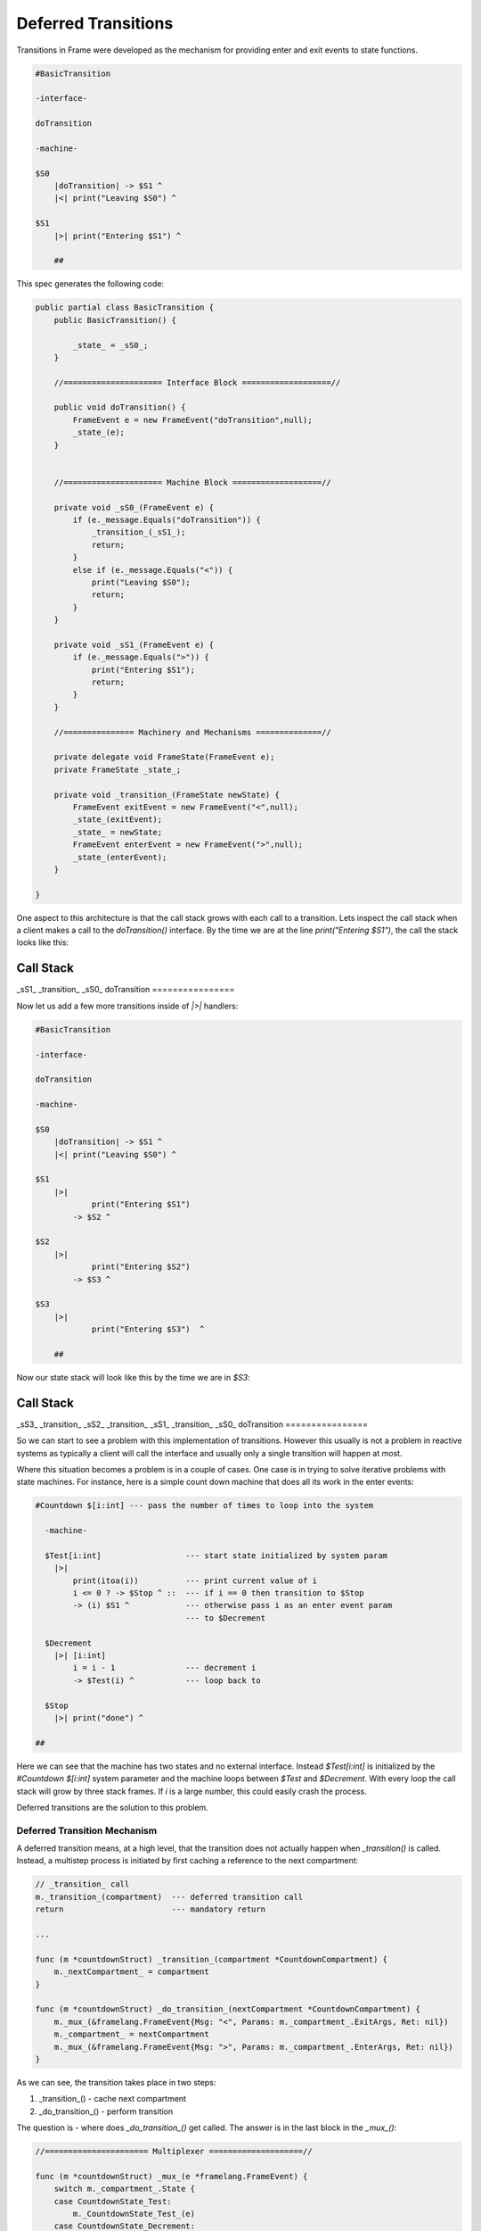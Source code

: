 .. _deferred_transitions:

Deferred Transitions
====================

Transitions in Frame were developed as the mechanism for providing enter and
exit events to state functions.

.. code-block::

    #BasicTransition

    -interface-

    doTransition

    -machine-

    $S0
        |doTransition| -> $S1 ^
        |<| print("Leaving $S0") ^

    $S1
        |>| print("Entering $S1") ^

  	##

This spec generates the following code:

.. code-block::

    public partial class BasicTransition {
        public BasicTransition() {

            _state_ = _sS0_;
        }

        //===================== Interface Block ===================//

        public void doTransition() {
            FrameEvent e = new FrameEvent("doTransition",null);
            _state_(e);
        }


        //===================== Machine Block ===================//

        private void _sS0_(FrameEvent e) {
            if (e._message.Equals("doTransition")) {
                _transition_(_sS1_);
                return;
            }
            else if (e._message.Equals("<")) {
                print("Leaving $S0");
                return;
            }
        }

        private void _sS1_(FrameEvent e) {
            if (e._message.Equals(">")) {
                print("Entering $S1");
                return;
            }
        }

        //=============== Machinery and Mechanisms ==============//

        private delegate void FrameState(FrameEvent e);
        private FrameState _state_;

        private void _transition_(FrameState newState) {
            FrameEvent exitEvent = new FrameEvent("<",null);
            _state_(exitEvent);
            _state_ = newState;
            FrameEvent enterEvent = new FrameEvent(">",null);
            _state_(enterEvent);
        }

    }

One aspect to this architecture is that the call stack grows with
each call to a transition. Lets inspect the call stack
when a client makes a call to the `doTransition()` interface. By the time we
are at the line `print("Entering $S1")`, the call the stack looks like this:

================
Call Stack
================
_sS1_
_transition_
_sS0_
doTransition
================


Now let us add a few more transitions inside of `|>|` handlers:

.. code-block::

    #BasicTransition

    -interface-

    doTransition

    -machine-

    $S0
        |doTransition| -> $S1 ^
        |<| print("Leaving $S0") ^

    $S1
        |>|
        	print("Entering $S1")
            -> $S2 ^

    $S2
        |>|
        	print("Entering $S2")
            -> $S3 ^

    $S3
        |>|
        	print("Entering $S3")  ^

  	##

Now our state stack will look like this by the time we are in `$S3`:

================
Call Stack
================
_sS3_
_transition_
_sS2_
_transition_
_sS1_
_transition_
_sS0_
doTransition
================


So we can start to see a problem with this implementation of transitions.
However this usually is not a problem in reactive systems as typically a
client will call the interface and usually only a single transition will
happen at most.

Where this situation becomes a problem is in a couple of cases. One case is
in trying to solve iterative problems with state machines. For instance, here
is a simple count down machine that does all its work in the enter events:

.. code-block::

    #Countdown $[i:int] --- pass the number of times to loop into the system

      -machine-

      $Test[i:int]                  --- start state initialized by system param
        |>|
            print(itoa(i))          --- print current value of i
            i <= 0 ? -> $Stop ^ ::  --- if i == 0 then transition to $Stop
            -> (i) $S1 ^            --- otherwise pass i as an enter event param
                                    --- to $Decrement

      $Decrement
        |>| [i:int]
            i = i - 1               --- decrement i
            -> $Test(i) ^           --- loop back to

      $Stop
        |>| print("done") ^

    ##

Here we can see that the machine has two states and no external interface.
Instead `$Test[i:int]` is initialized by the `#Countdown $[i:int]`
system parameter and the machine loops between `$Test` and `$Decrement`.
With every loop the call stack will grow by three stack frames. If `i`
is a large number, this could easily crash the process.

Deferred transitions are the solution to this problem.

Deferred Transition Mechanism
-----------------------------

A deferred transition means, at a high level, that the transition does not
actually happen when `_transition()` is called. Instead, a multistep process
is initiated by first caching a reference to the
next compartment:

.. code-block::

    // _transition_ call
    m._transition_(compartment)  --- deferred transition call
    return                       --- mandatory return

    ...

    func (m *countdownStruct) _transition_(compartment *CountdownCompartment) {
        m._nextCompartment_ = compartment
    }

    func (m *countdownStruct) _do_transition_(nextCompartment *CountdownCompartment) {
        m._mux_(&framelang.FrameEvent{Msg: "<", Params: m._compartment_.ExitArgs, Ret: nil})
        m._compartment_ = nextCompartment
        m._mux_(&framelang.FrameEvent{Msg: ">", Params: m._compartment_.EnterArgs, Ret: nil})
    }

As we can see, the transition takes place in two steps:

#. _transition_()    - cache next compartment
#. _do_transition_() - perform transition

The question is - where does `_do_transition_()` get called. The answer is in
the last block in the `_mux_()`:

.. code-block::

    //====================== Multiplexer ====================//

    func (m *countdownStruct) _mux_(e *framelang.FrameEvent) {
        switch m._compartment_.State {
        case CountdownState_Test:
            m._CountdownState_Test_(e)
        case CountdownState_Decrement:
            m._CountdownState_Decrement_(e)
        case CountdownState_Stop:
            m._CountdownState_Stop_(e)
        }

        if m._nextCompartment_ != nil {
            // Note! This block is simplified to highlight the mechanisms for
            // deferred transitions.
            m._do_transition_(nextCompartment)
        }
    }

Above we can see that the `_mux_()` has two blocks. The first is a switch
statement that routes the Frame Event to the current state for processing. The
second block determines if a transition has occurred by testing the
`m._nextCompartment_` runtime variable. If so, it executes the transition.

Using this mechanism, transitions that happen inside an enter event handler will
not result in recursive additions to the call stack as the transition always
actually occurs in the context of the mux.
